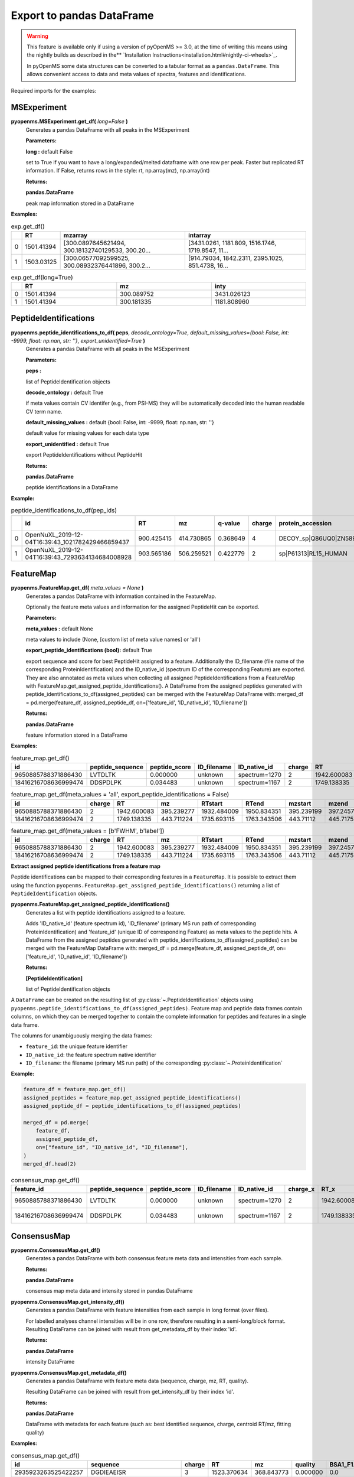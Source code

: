 Export to pandas DataFrame
==========================

.. WARNING::

 This feature is available only if using a version of pyOpenMS >= 3.0, at the time of writing this means using
 the nightly builds as described in the** `Installation Instructions<installation.html#nightly-ci-wheels>`_.

 In pyOpenMS some data structures can be converted to a tabular format as a ``pandas.DataFrame``.
 This allows convenient access to data and meta values of spectra, features and identifications.

Required imports for the examples:

.. code-block:: python
    :linenos:

    from pyopenms import *
    import pandas as pd
    from urllib.request import urlretrieve

    url = "https://raw.githubusercontent.com/OpenMS/pyopenms-docs/master/src/data/"


MSExperiment
************

**pyopenms.MSExperiment.get_df(** *long=False* **)**
        Generates a pandas DataFrame with all peaks in the MSExperiment

        **Parameters:**

        **long :** default False
        
        set to True if you want to have a long/expanded/melted dataframe with one row per peak. Faster but
        replicated RT information. If False, returns rows in the style: rt, np.array(mz), np.array(int)
        
        **Returns:**

        **pandas.DataFrame** 
        
        peak map information stored in a DataFrame

**Examples:**

.. code-block:: python
    :linenos:

    urlretrieve(url + "BSA1.mzML", "BSA1.mzML")
    exp = MSExperiment()
    MzMLFile().load("BSA1.mzML", exp)

    df = exp.get_df()  # default: long = False
    df.head(2)


.. csv-table:: exp.get_df()
   :widths: 2 10 50 50
   :header: ,"RT", "mzarray", "intarray"

   "0",	"1501.41394", "[300.0897645621494, 300.18132740129533, 300.20...",	"[3431.0261, 1181.809, 1516.1746, 1719.8547, 11..."
   "1", "1503.03125", "[300.06577092599525, 300.08932376441896, 300.2...",	"[914.79034, 1842.2311, 2395.1025, 851.4738, 16..." 


.. code-block:: python
    :linenos:

    df = exp.get_df(long=True)
    df.head(2)

.. csv-table:: exp.get_df(long=True)
   :widths: 2 20 20 20
   :header: "",	"RT",	"mz", "inty"

   "0",	"1501.41394",	"300.089752",	"3431.026123"
   "1",	"1501.41394",	"300.181335",	"1181.808960"

PeptideIdentifications
**********************

**pyopenms.peptide_identifications_to_df( peps**, *decode_ontology=True*, *default_missing_values={bool: False, int: -9999, float: np.nan, str: ''}*, *export_unidentified=True* **)**
        Generates a pandas DataFrame with all peaks in the MSExperiment

        **Parameters:**

        **peps :** 
        
        list of PeptideIdentification objects

        **decode_ontology :** default True
        
        if meta values contain CV identifer (e.g., from PSI-MS) they will be automatically decoded into the human readable CV term name.

        **default_missing_values :** default {bool: False, int: -9999, float: np.nan, str: ''}
        
        default value for missing values for each data type

        **export_unidentified :** default True
        
        export PeptideIdentifications without PeptideHit
        
        **Returns:**

        **pandas.DataFrame** 
        
        peptide identifications in a DataFrame

**Example:**

.. code-block:: python
    :linenos:

    urlretrieve(url + "small.idXML", "small.idXML")
    prot_ids = []
    pep_ids = []
    IdXMLFile().load("small.idXML", prot_ids, pep_ids)

    df = peptide_identifications_to_df(pep_ids)
    df.head(2)
.. csv-table:: peptide_identifications_to_df(pep_ids)
   :widths: 2 20 10 20 20 10 20 20 20 20 20 20 20 20 20 20
   :header: "",	"id",	"RT",	"mz",	"q-value",	"charge",	"protein_accession",	"start",	"end",	"NuXL:z2 mass",	"NuXL:z3 mass",	"...", "isotope_error",	"NuXL:peptide_mass_z0",	"NuXL:XL_U",	"NuXL:sequence_score"

    "0",	"OpenNuXL_2019-12-04T16:39:43_1021782429466859437",	"900.425415",	"414.730865",	"0.368649",	"4",	"DECOY_sp|Q86UQ0|ZN589_HUMAN",	"255",	"267",	"828.458069",	"552.641113",	"...",	"0",	"1654.901611",	"0",	"0.173912"
    "1",	"OpenNuXL_2019-12-04T16:39:43_7293634134684008928",	"903.565186",	"506.259521",	"0.422779",	"2",	"sp|P61313|RL15_HUMAN",	"179",	"187",	"0.0",	"0.0",	"...",	"0",	"1010.504639",	"0",	"0.290786"

FeatureMap
**********

**pyopenms.FeatureMap.get_df(** *meta_values = None* **)**
        Generates a pandas DataFrame with information contained in the FeatureMap.

        Optionally the feature meta values and information for the assigned PeptideHit can be exported.

        **Parameters:**

        **meta_values :** default None
        
        meta values to include (None, [custom list of meta value names] or 'all')

        **export_peptide_identifications (bool):** default True
        
        export sequence and score for best PeptideHit assigned to a feature.
        Additionally the ID_filename (file name of the corresponding ProteinIdentification) and the ID_native_id 
        (spectrum ID of the corresponding Feature) are exported. They are also annotated as meta values when 
        collecting all assigned PeptideIdentifications from a FeatureMap with FeatureMap.get_assigned_peptide_identifications().
        A DataFrame from the assigned peptides generated with peptide_identifications_to_df(assigned_peptides) can be
        merged with the FeatureMap DataFrame with:
        merged_df = pd.merge(feature_df, assigned_peptide_df, on=['feature_id', 'ID_native_id', 'ID_filename'])
        
        **Returns:**

        **pandas.DataFrame** 
        
        feature information stored in a DataFrame

**Examples:**
   
.. code-block:: python
    :linenos:

    urlretrieve(url + "BSA1_F1_idmapped.featureXML", "BSA1_F1_idmapped.featureXML")
    feature_map = FeatureMap()
    FeatureXMLFile().load("BSA1_F1_idmapped.featureXML", feature_map)

    df = feature_map.get_df()  # default: meta_values = None
    df.head(2)
.. csv-table:: feature_map.get_df()
   :widths: 20 20 20 20 20 5 20 20 20 20 20 20 20 20
   :header: "id",	"peptide_sequence",	"peptide_score",	"ID_filename",	"ID_native_id",	"charge",	"RT",	"mz",	"RTstart",	"RTend",	"mzstart",	"mzend",	"quality",	"intensity"

   "9650885788371886430",	"LVTDLTK",	"0.000000",	"unknown",	"spectrum=1270",	"2",	"1942.600083",	"395.239277",	"1932.484009",	"1950.834351",	"395.239199",	"397.245758",	"0.808494",	"157572000.0"
   "18416216708636999474",	"DDSPDLPK",	"0.034483",	"unknown",	"spectrum=1167",	"2",	"1749.138335",	"443.711224",	"1735.693115",	"1763.343506",	"443.711122",	"445.717531",	"0.893553",	"54069300.0"


.. code-block:: python
    :linenos:

    df = feature_map.get_df(meta_values="all", export_peptide_identifications=False)
    df.head(2)

.. csv-table:: feature_map.get_df(meta_values = 'all', export_peptide_identifications = False)
   :widths: 20 5 20 20 20 20 20 20 20 20 20 20 20 20 20 20
   :header: "id",	"charge",	"RT",	"mz",	"RTstart",	"RTend",	"mzstart",	"mzend",	"quality",	"intensity",	"FWHM",	"spectrum_index",	"spectrum_native_id",	"label",	"score_correlation",	"score_fit"

   "9650885788371886430",	"2",	"1942.600083",	"395.239277",	"1932.484009",	"1950.834351",	"395.239199",	"397.245758",	"0.808494",	"157572000.0",	"10.061090",	"259",	"spectrum=1270",	"168",	"0.989969",	"0.660286"
   "18416216708636999474",	"2",	"1749.138335",	"443.711224",	"1735.693115",	"1763.343506",	"443.71112",	"445.717531",	"0.893553",	"54069300.0", "14.156094",	"156",	"spectrum=1167",	"169",	"0.999002",	"0.799234"

.. code-block:: python
    :linenos:

    df = feature_map.get_df(meta_values=[b"FWHM", b"label"])
    df.head(2)

.. csv-table:: feature_map.get_df(meta_values = [b'FWHM', b'label'])
   :widths: 20 5 20 20 20 20 20 20 20 20 20 20
   :header: "id",	"charge",	"RT",	"mz",	"RTstart",	"RTend",	"mzstart",	"mzend",	"quality",	"intensity", "FWHM",	"label"

   "9650885788371886430",	"2",	"1942.600083",	"395.239277",	"1932.484009",	"1950.834351",	"395.239199",	"397.245758",	"0.808494",	"157572000.0",	"10.061090",	"168"
   "18416216708636999474",	"2",	"1749.138335",	"443.711224",	"1735.693115",	"1763.343506",	"443.71112",	"445.717531",	"0.893553",	"54069300.0",	"14.156094",	"169"

**Extract assigned peptide identifications from a feature map**

Peptide identifications can be mapped to their corresponding features in a ``FeatureMap``. It is possible to extract them using the function 
``pyopenms.FeatureMap.get_assigned_peptide_identifications()`` returning a list of ``PeptideIdentification`` objects.


**pyopenms.FeatureMap.get_assigned_peptide_identifications()**
        Generates a list with peptide identifications assigned to a feature.

        Adds 'ID_native_id' (feature spectrum id), 'ID_filename' (primary MS run path of corresponding ProteinIdentification)
        and 'feature_id' (unique ID of corresponding Feature) as meta values to the peptide hits.
        A DataFrame from the assigned peptides generated with peptide_identifications_to_df(assigned_peptides) can be
        merged with the FeatureMap DataFrame with:
        merged_df = pd.merge(feature_df, assigned_peptide_df, on=['feature_id', 'ID_native_id', 'ID_filename'])
        
        **Returns:**

        **[PeptideIdentification]** 
        
        list of PeptideIdentification objects

A ``DataFrame`` can be created on the resulting list of :py:class:`~.PeptideIdentification` objects using
``pyopenms.peptide_identifications_to_df(assigned_peptides)``.
Feature map and peptide data frames contain columns, on which they can be merged together to contain the complete
information for peptides and features in a single data frame.

The columns for unambiguously merging the data frames:

- ``feature_id``: the unique feature identifier

- ``ID_native_id``: the feature spectrum native identifier

- ``ID_filename``: the filename (primary MS run path) of the corresponding :py:class:`~.ProteinIdentification`

**Example:**

.. code-block:: python

    feature_df = feature_map.get_df()
    assigned_peptides = feature_map.get_assigned_peptide_identifications()
    assigned_peptide_df = peptide_identifications_to_df(assigned_peptides)

    merged_df = pd.merge(
        feature_df,
        assigned_peptide_df,
        on=["feature_id", "ID_native_id", "ID_filename"],
    )
    merged_df.head(2)

.. csv-table:: consensus_map.get_df()
   :widths: 20 20 20 20 20 20 20 20 20 20 20 20 20 20 20 20 20 20 20 20 20
   :header: "feature_id",	"peptide_sequence",	"peptide_score",	"ID_filename",	"ID_native_id",	"charge_x",	"RT_x",	"mz_x",	"RTstart",	"RTend",	"...",	"id",	"RT_y",	"mz_y",	"q-value",	"charge_y",	"protein_accession",	"start",	"end",	"OMSSA_score",	"target_decoy"

   "9650885788371886430",	"LVTDLTK",	"0.000000",	"unknown",	"spectrum=1270",	"2",	"1942.600083",	"395.239277",	"1932.484009",	"1950.834351",	"...",	"OMSSA_2009-11-17T11:11:11_4731105163044641872",	"1933.405151",	"395.239349",	"0.000000",	"2",	"P02769|ALBU_BOVIN",	"-1",	"-1",	"0.001084",	"True"
   "18416216708636999474",	"DDSPDLPK",	"0.034483",	"unknown",	"spectrum=1167",	"2",	"1749.138335",	"443.711224",	"1735.693115",	"1763.343506",	"...",	"OMSSA_2009-11-17T11:11:11_4731105163044641872",	"1738.033447",	"443.711243",	"0.034483",	"2",	"P02769|ALBU_BOVIN",	"-1",	"-1",	"0.003951",	"True"    

ConsensusMap
************

**pyopenms.ConsensusMap.get_df()**
        Generates a pandas DataFrame with both consensus feature meta data and intensities from each sample.

        **Returns:**

        **pandas.DataFrame** 
        
        consensus map meta data and intensity stored in pandas DataFrame

**pyopenms.ConsensusMap.get_intensity_df()**
        Generates a pandas DataFrame with feature intensities from each sample in long format (over files).

        For labelled analyses channel intensities will be in one row, therefore resulting in a semi-long/block format.
        Resulting DataFrame can be joined with result from get_metadata_df by their index 'id'.

        **Returns:**

        **pandas.DataFrame** 
        
        intensity DataFrame

**pyopenms.ConsensusMap.get_metadata_df()**
        Generates a pandas DataFrame with feature meta data (sequence, charge, mz, RT, quality).

        Resulting DataFrame can be joined with result from get_intensity_df by their index 'id'.

        **Returns:**

        **pandas.DataFrame** 
        
        DataFrame with metadata for each feature (such as: best identified sequence, charge, centroid RT/mz, fitting quality)

**Examples:**

.. code-block:: python
    :linenos:

    urlretrieve(
        url + "ProteomicsLFQ_1_out.consensusXML", "ProteomicsLFQ_1_out.consensusXML"
    )
    consensus_map = ConsensusMap()
    ConsensusXMLFile().load("ProteomicsLFQ_1_out.consensusXML", consensus_map)

    df = consensus_map.get_df()
    df.head(2)
.. csv-table:: consensus_map.get_df()
   :widths: 2 10 20 20 20 20 30 10 30
   :header: "id",	"sequence",	"charge",	"RT",	"mz",	"quality",	"BSA1_F1.mzML",	"...",	"BSA1_F2.mzML"

   "2935923263525422257",	"DGDIEAEISR",	"3",	"1523.370634",	"368.843773",	"0.000000",	"0.0",	"...",	"0.0"
   "10409195546240342212",	"SHC(Carbamidomethyl)IAEVEK",	"3",	"1552.032973",	"358.174576",	"0.491247",	"1358151.0",	"...",	"0.0"

.. code-block:: python

    df = consensus_map.get_intensity_df()
    df.head(2)

.. csv-table:: consensus_map.get_intensity_df()
   :widths: 20 30 10 30
   :header: "id",	"BSA1_F1.mzML",	"...",	"BSA1_F2.mzML"

   "2935923263525422257",	"0.0",	"...",	"0.0"
   "10409195546240342212",	"1358151.0",	"...",	"0.0"

.. code-block:: python

    df = consensus_map.get_metadata_df()
    df.head(2)

.. csv-table:: consensus_map.get_metadata_df()
   :widths: 20 20 20 20 20 20
   :header: "id",	"sequence",	"charge",	"RT",	"mz",	"quality"

   "2935923263525422257",	"DGDIEAEISR",	"3",	"1523.370634",	"368.843773",	"0.000000"
   "10409195546240342212",	"SHC(Carbamidomethyl)IAEVEK",	"3",	"1552.032973",	"358.174576",	"0.491247"

